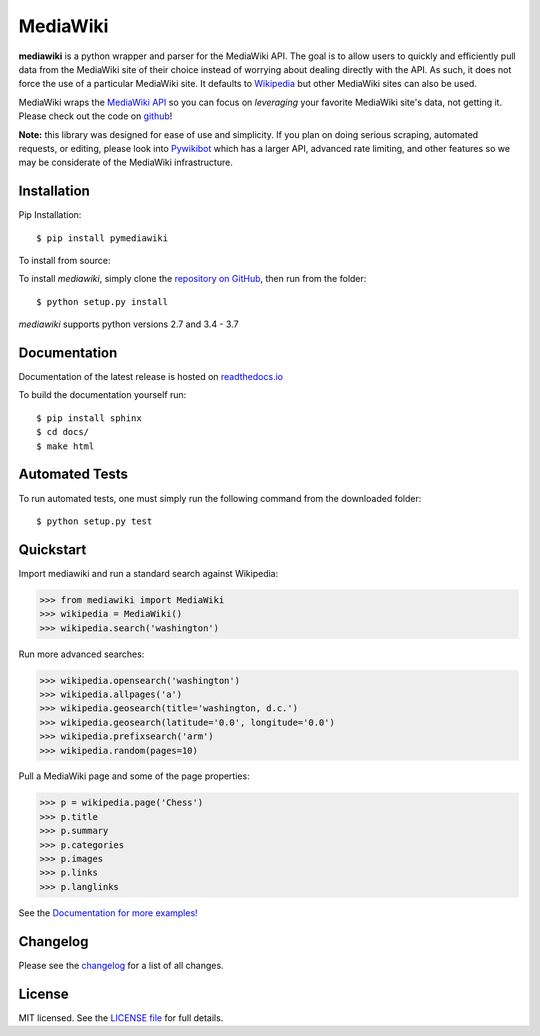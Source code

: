 MediaWiki
=========

.. image:: https://img.shields.io/badge/license-MIT-blue.svg
    :target: https://opensource.org/licenses/MIT/
    :alt: License
.. image:: https://img.shields.io/github/release/barrust/mediawiki.svg
    :target: https://github.com/barrust/mediawiki/releases
    :alt: GitHub release
.. image:: https://badge.fury.io/py/pymediawiki.svg
    :target: https://badge.fury.io/py/pymediawiki
.. image:: https://github.com/barrust/mediawiki/workflows/Python%20package/badge.svg
    :target: https://github.com/barrust/mediawiki/actions?query=workflow%3A%22Python+package%22
    :alt: Build Status
.. image:: https://codecov.io/gh/barrust/mediawiki/branch/master/graph/badge.svg?token=OdETiNgz9k
    :target: https://codecov.io/gh/barrust/mediawiki
    :alt: Test Coverage
.. image:: https://api.codacy.com/project/badge/Grade/afa87d5f5b6e4e66b78e15dedbc097ec
    :target: https://www.codacy.com/app/barrust/mediawiki?utm_source=github.com&amp;utm_medium=referral&amp;utm_content=barrust/mediawiki&amp;utm_campaign=Badge_Grade
    :alt: Codacy Review
.. image:: http://pepy.tech/badge/pymediawiki
    :target: http://pepy.tech/count/pymediawiki
    :alt: Downloads

**mediawiki** is a python wrapper and parser for the MediaWiki API. The goal
is to allow users to quickly and efficiently pull data from the MediaWiki site
of their choice instead of worrying about dealing directly with the API. As
such, it does not force the use of a particular MediaWiki site. It defaults to
`Wikipedia <http://www.wikipedia.org>`__ but other MediaWiki sites can
also be used.

MediaWiki wraps the `MediaWiki API <https://www.mediawiki.org/wiki/API>`_
so you can focus on *leveraging* your favorite MediaWiki site's data,
not getting it. Please check out the code on
`github <https://www.github.com/barrust/mediawiki>`_!

**Note:** this library was designed for ease of use and simplicity. If you plan
on doing serious scraping, automated requests, or editing, please look into
`Pywikibot <https://www.mediawiki.org/wiki/Manual:Pywikibot>`__
which has a larger API, advanced rate limiting, and other features so we may
be considerate of the MediaWiki infrastructure.


Installation
------------------

Pip Installation:

::

    $ pip install pymediawiki

To install from source:

To install `mediawiki`, simply clone the `repository on GitHub
<https://github.com/barrust/mediawiki>`__, then run from the folder:

::

    $ python setup.py install

`mediawiki` supports python versions 2.7 and 3.4 - 3.7

Documentation
-------------

Documentation of the latest release is hosted on
`readthedocs.io <http://pymediawiki.readthedocs.io/en/latest/?>`__

To build the documentation yourself run:

::

    $ pip install sphinx
    $ cd docs/
    $ make html

Automated Tests
------------------

To run automated tests, one must simply run the following command from the
downloaded folder:

::

  $ python setup.py test


Quickstart
------------------

Import mediawiki and run a standard search against Wikipedia:

.. code:: python

    >>> from mediawiki import MediaWiki
    >>> wikipedia = MediaWiki()
    >>> wikipedia.search('washington')

Run more advanced searches:

.. code:: python

    >>> wikipedia.opensearch('washington')
    >>> wikipedia.allpages('a')
    >>> wikipedia.geosearch(title='washington, d.c.')
    >>> wikipedia.geosearch(latitude='0.0', longitude='0.0')
    >>> wikipedia.prefixsearch('arm')
    >>> wikipedia.random(pages=10)

Pull a MediaWiki page and some of the page properties:

.. code:: python

    >>> p = wikipedia.page('Chess')
    >>> p.title
    >>> p.summary
    >>> p.categories
    >>> p.images
    >>> p.links
    >>> p.langlinks

See the `Documentation for more examples!
<http://pymediawiki.readthedocs.io/en/latest/quickstart.html#quickstart>`_



Changelog
------------------

Please see the `changelog
<https://github.com/barrust/mediawiki/blob/master/CHANGELOG.md>`__ for a list
of all changes.


License
-------

MIT licensed. See the `LICENSE file
<https://github.com/barrust/Wikipedia/blob/master/LICENSE>`__
for full details.
